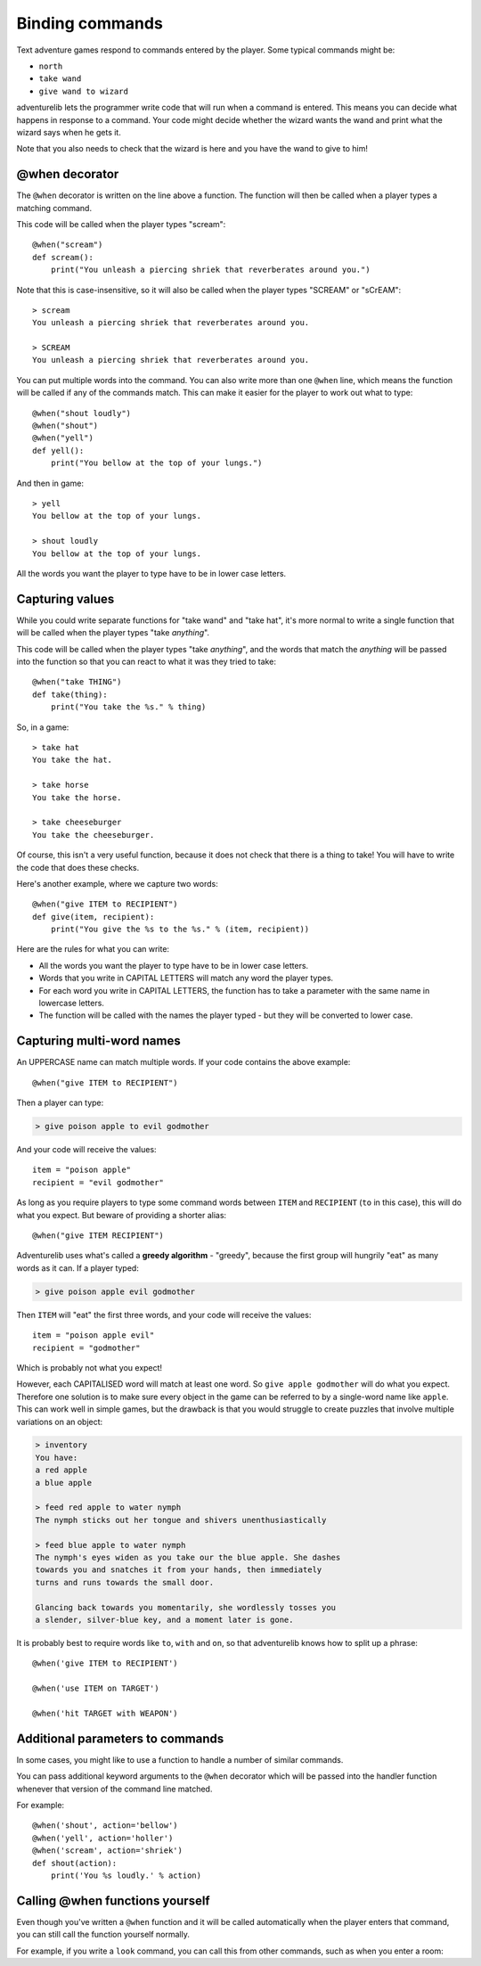 Binding commands
================

Text adventure games respond to commands entered by the player. Some typical
commands might be:

* ``north``
* ``take wand``
* ``give wand to wizard``

adventurelib lets the programmer write code that will run when a command is
entered. This means you can decide what happens in response to a command. Your
code might decide whether the wizard wants the wand and print what the wizard
says when he gets it.

Note that you also needs to check that the wizard is here and you have the
wand to give to him!


@when decorator
---------------

The ``@when`` decorator is written on the line above a function. The function
will then be called when a player types a matching command.

This code will be called when the player types "scream"::

    @when("scream")
    def scream():
        print("You unleash a piercing shriek that reverberates around you.")

Note that this is case-insensitive, so it will also be called when the player
types "SCREAM" or "sCrEAM"::

    > scream
    You unleash a piercing shriek that reverberates around you.

    > SCREAM
    You unleash a piercing shriek that reverberates around you.

You can put multiple words into the command. You can also write more than
one ``@when`` line, which means the function will be called if any of the
commands match. This can make it easier for the player to work out what to
type::

    @when("shout loudly")
    @when("shout")
    @when("yell")
    def yell():
        print("You bellow at the top of your lungs.")

And then in game::

    > yell
    You bellow at the top of your lungs.

    > shout loudly
    You bellow at the top of your lungs.


All the words you want the player to type have to be in lower case letters.


Capturing values
----------------

While you could write separate functions for "take wand" and "take hat", it's
more normal to write a single function that will be called when the player
types "take *anything*".

This code will be called when the player types "take *anything*", and the words
that match the *anything* will be passed into the function so that you can
react to what it was they tried to take::

    @when("take THING")
    def take(thing):
        print("You take the %s." % thing)

So, in a game::

    > take hat
    You take the hat.

    > take horse
    You take the horse.

    > take cheeseburger
    You take the cheeseburger.

Of course, this isn't a very useful function, because it does not check that
there is a thing to take! You will have to write the code that does these
checks.

Here's another example, where we capture two words::

    @when("give ITEM to RECIPIENT")
    def give(item, recipient):
        print("You give the %s to the %s." % (item, recipient))

Here are the rules for what you can write:

* All the words you want the player to type have to be in lower case letters.
* Words that you write in CAPITAL LETTERS will match any word the player types.
* For each word you write in CAPITAL LETTERS, the function has to take a
  parameter with the same name in lowercase letters.
* The function will be called with the names the player typed - but they will
  be converted to lower case.


Capturing multi-word names
-----------------------------

An UPPERCASE name can match multiple words. If your code contains the above
example::

    @when("give ITEM to RECIPIENT")

Then a player can type:

.. code-block:: none

    > give poison apple to evil godmother

And your code will receive the values::

    item = "poison apple"
    recipient = "evil godmother"

As long as you require players to type some command words between ``ITEM`` and
``RECIPIENT`` (``to`` in this case), this will do what you expect.  But beware
of providing a shorter alias::

    @when("give ITEM RECIPIENT")

Adventurelib uses what's called a **greedy algorithm** - "greedy", because the
first group will hungrily "eat" as many words as it can. If a player typed:

.. code-block:: none

    > give poison apple evil godmother

Then ``ITEM`` will "eat" the first three words, and your code will receive the
values::

    item = "poison apple evil"
    recipient = "godmother"

Which is probably not what you expect!

However, each CAPITALISED word will match at least one word. So ``give apple
godmother`` will do what you expect. Therefore one solution is to make sure
every object in the game can be referred to by a single-word name like
``apple``. This can work well in simple games, but the drawback is that you
would struggle to create puzzles that involve multiple variations on an object:

.. code-block:: none

    > inventory
    You have:
    a red apple
    a blue apple

    > feed red apple to water nymph
    The nymph sticks out her tongue and shivers unenthusiastically

    > feed blue apple to water nymph
    The nymph's eyes widen as you take our the blue apple. She dashes
    towards you and snatches it from your hands, then immediately
    turns and runs towards the small door.

    Glancing back towards you momentarily, she wordlessly tosses you
    a slender, silver-blue key, and a moment later is gone.

It is probably best to require words like ``to``, ``with`` and ``on``, so that
adventurelib knows how to split up a phrase::

   @when('give ITEM to RECIPIENT')

   @when('use ITEM on TARGET')

   @when('hit TARGET with WEAPON')


Additional parameters to commands
---------------------------------

In some cases, you might like to use a function to handle a number of similar
commands.

You can pass additional keyword arguments to the ``@when`` decorator which will
be passed into the handler function whenever that version of the command line
matched.

For example::

    @when('shout', action='bellow')
    @when('yell', action='holler')
    @when('scream', action='shriek')
    def shout(action):
        print('You %s loudly.' % action)


Calling @when functions yourself
--------------------------------

Even though you've written a ``@when`` function and it will be called
automatically when the player enters that command, you can still call the
function yourself normally.

For example, if you write a ``look`` command, you can call this from other
commands, such as when you enter a room:

.. code-block:: python
    :emphasize-lines: 11

    @when('look'):
    def look():
        print(current_room)


    @when('go north'):
    def go_north():
        global current_room
        current_room = current_room.north
        print('You go north.')
        look()
